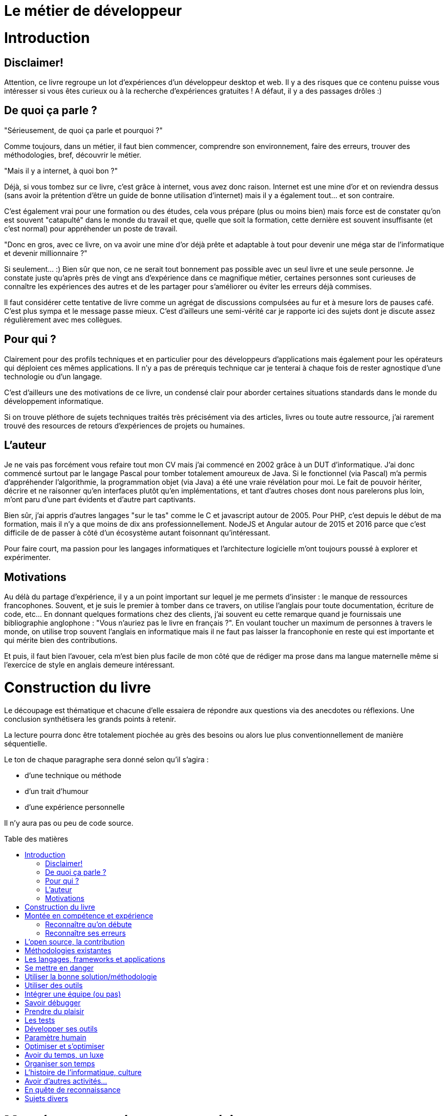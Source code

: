 = Le métier de développeur
:toc: macro
:toc-title: Table des matières
:toclevels: 9

# Introduction

## Disclaimer!

Attention, ce livre regroupe un lot d'expériences d'un développeur desktop et web. Il y a des risques que ce contenu puisse vous intéresser si vous êtes curieux ou à la recherche d'expériences gratuites ! A défaut, il y a des passages drôles :)

## De quoi ça parle ?

"Sérieusement, de quoi ça parle et pourquoi ?"

Comme toujours, dans un métier, il faut bien commencer, comprendre son environnement, faire des erreurs, trouver des méthodologies, bref, découvrir le métier.

"Mais il y a internet, à quoi bon ?"

Déjà, si vous tombez sur ce livre, c'est grâce à internet, vous avez donc raison. Internet est une mine d'or et on reviendra dessus (sans avoir la prétention d'être un guide de bonne utilisation d'internet) mais il y a également tout... et son contraire.

C'est également vrai pour une formation ou des études, cela vous prépare (plus ou moins bien) mais force est de constater qu'on est souvent "catapulté" dans le monde du travail et que, quelle que soit la formation, cette dernière est souvent insuffisante (et c'est normal) pour appréhender un poste de travail.

"Donc en gros, avec ce livre, on va avoir une mine d'or déjà prête et adaptable à tout pour devenir une méga star de l'informatique et devenir millionnaire ?"

Si seulement... :) Bien sûr que non, ce ne serait tout bonnement pas possible avec un seul livre et une seule personne. Je constate juste qu'après près de vingt ans d'expérience dans ce magnifique métier, certaines personnes sont curieuses de connaître les expériences des autres et de les partager pour s'améliorer ou éviter les erreurs déjà commises.

Il faut considérer cette tentative de livre comme un agrégat de discussions compulsées au fur et à mesure lors de pauses café. C'est plus sympa et le message passe mieux. C'est d'ailleurs une semi-vérité car je rapporte ici des sujets dont je discute assez régulièrement avec mes collègues.


## Pour qui ?

Clairement pour des profils techniques et en particulier pour des développeurs d'applications mais également pour les opérateurs qui déploient ces mêmes applications. Il n'y a pas de prérequis technique car je tenterai à chaque fois de rester agnostique d'une technologie ou d'un langage.

C'est d'ailleurs une des motivations de ce livre, un condensé clair pour aborder certaines situations standards dans le monde du développement informatique.

Si on trouve pléthore de sujets techniques traités très précisément via des articles, livres ou toute autre ressource, j'ai rarement trouvé des resources de retours d'expériences de projets ou humaines.

## L'auteur

Je ne vais pas forcément vous refaire tout mon CV mais j'ai commencé en 2002 grâce à un DUT d'informatique. J'ai donc commencé surtout par le langage Pascal pour tomber totalement amoureux de Java. Si le fonctionnel (via Pascal) m'a permis d'appréhender l'algorithmie, la programmation objet (via Java) a été une vraie révélation pour moi. Le fait de pouvoir hériter, décrire et ne raisonner qu'en interfaces plutôt qu'en implémentations, et tant d'autres choses dont nous parelerons plus loin, m'ont paru d'une part évidents et d'autre part captivants.

Bien sûr, j'ai appris d'autres langages "sur le tas" comme le C et javascript autour de 2005. Pour PHP, c'est depuis le début de ma formation, mais il n'y a que moins de dix ans professionnellement. NodeJS et Angular autour de 2015 et 2016 parce que c'est difficile de de passer à côté d'un écosystème autant foisonnant qu'intéressant.

Pour faire court, ma passion pour les langages informatiques et l'architecture logicielle m'ont toujours poussé à explorer et expérimenter.

## Motivations

Au délà du partage d'expérience, il y a un point important sur lequel je me permets d'insister : le manque de ressources francophones. Souvent, et je suis le premier à tomber dans ce travers, on utilise l'anglais pour toute documentation, écriture de code, etc... En donnant quelques formations chez des clients, j'ai souvent eu cette remarque quand je fournissais une bibliographie anglophone : "Vous n'auriez pas le livre en français ?". En voulant toucher un maximum de personnes à travers le monde, on utilise trop souvent l'anglais en informatique mais il ne faut pas laisser la francophonie en reste qui est importante et qui mérite bien des contributions.

Et puis, il faut bien l'avouer, cela m'est bien plus facile de mon côté que de rédiger ma prose dans ma langue maternelle même si l'exercice de style en anglais demeure intéressant.


# Construction du livre

Le découpage est thématique et chacune d'elle essaiera de répondre aux questions via des anecdotes ou réflexions. Une conclusion synthétisera les grands points à retenir.

La lecture pourra donc être totalement piochée au grès des besoins ou alors lue plus conventionnellement de manière séquentielle.

Le ton de chaque paragraphe sera donné selon qu'il s'agira :

* d'une technique ou méthode
* d'un trait d'humour
* d'une expérience personnelle

Il n'y aura pas ou peu de code source.


toc::[]


# Montée en compétence et expérience

## Reconnaître qu'on débute

*Qu'est-ce que je suis bon !*

Je le dis maintenant depuis plusieurs années, qu'est ce qu'on se sent bon quand on n'y connait rien ! Si en plus on a le loisir de travailler dans une petite équipe et qu'on est le seul curieux mais on est vraiment le meilleur !

On est le seul geek de la (petite boîte), on utilise les seules technos (donc les meilleures) qu'on connaisse, etc... Mais qu'est ce que je suis bon !

Voilà le premier écueil du début : se rendre compte rapidement de l'inexpérience qu'on a (c'est normal, on débute).

Je ne dis pas qu'il faut se flageller quotidiennement en avouant sa médiocrité mais il faut en être conscient.

Il ne faut pas pour autant se sentir nul et ne pas avoir confiance en soi. C'est toute la difficulté du débutant surtout que chaque être humain est unique. Les niveaux et les talents ne sont pas les mêmes.

EXPÉRIENCE : J'ai connu en vrac :

* des débutants qui comprennent très vite et exécutent très vite
* des débutants qui ne comprennent rien et ne disent rien
* des débutants très sûrs d'eux mais qui finalement ne font que des bêtises ou n'écoutent personne
* des débutants lents
* des débutants non investis
* ...

La liste est très longue et les combinaisons infinies.

La capacité d'identifier la catégorie de débutant (comme d'employé d'ailleurs) à laquelle on appartient est une capacité à part entière mais il faut déjà commencer par se poser la question : *Quel type de débutant je suis ou j'ai été ?*.

C'est d'ailleurs une question fondamentale qu'il faudra vous adresser régulièrement : *Quel employé suis-je ?*.

Je ne veux pas trop rentrer dans de la psychologie d'entreprise mais identifiez vos capacités, mieux vous connaître permettra de faire de meilleurs choix ou d'avoir un meilleur comportement. Normalement, les appréciations scolaires peuvent être un indice.

*Elève qui a des capacités mais qui ne les exploite pas* signifie *Au boulot !*.

*Elève en difficulté mais qui fait des efforts* montre que vous êtes travailleur.

Cette question, vous pouvez la poser à votre entourage, idéalement pas à vos collègues de bureau, afin d'avoir un regard extérieur sur votre personnalité.

Attention toutefois, si vous êtes le chouchou de la famille, vu comme le petit génie et que vous vous considérez à tort comme un cador du code lors de vos premières années, la désillusion, si désillusion il y a, risque d'être assez terrible.


HUMOUR : "Bon en gros, tu ne nous apprends rien, tu nous dis, connais-toi toi-même et encore, c'est difficile car l'entourage ou nous-même pouvons avoir une vision biaisée de nos capacités !".

La seule chose que je dis, c'est de découvrir assez rapidement ses capacités pour pouvoir ensuite se positionner et éviter de se sur-évaluer, si c'est le cas.

SYNTHÈSE : On commence, il faut donc essayer de se connaître soi-même dans le monde du travail et sur un poste particulier. Ne pas se sur-évaluer ni-même se sous-évaluer. Après tout, on débute !

## Reconnaître ses erreurs

Quel que soit votre profil ou catégorie d'employé (cf paragraphe précédent), ne pas savoir reconnaître vos erreurs sera un frein important dans le long apprentissage qu'est  la pratique d'un métier. Je dis bien un frein, n'y voyons pas une impasse, sauf pour les plus têtus.

Au début, c'est d'autant plus dur qu'on a du mal à distinguer ce qui est "bien" ou pas dans notre activité quotidienne.

Mais voici plusieurs exemples pour illustrer ce sentiment de refus de reconnaître ses erreurs.

Lorsqu'on réalise une première livraison ou un recettage, même interne, d'une application, on peut se rendre compte qu'une fonctionnalité que vous avez développée ne marche pas. Je vous vois déjà sourire, c'est expérience n'est jamais arrivée ! C'est difficile de ne pas reconnaître ses erreurs mais on peut souvent être tentée de minimiser ou de trouver d'autres excuses :
* "Ca devait être testé par telle autre équipe" = mauvaise foi ou fainéantise
* "Sur ma machine, ça marche", très usuelle = tests pas assez poussés ou environnement différent

La vraie réponse applicable est souvent : "Oui, j'ai fait de la merde". Certes très familière mais assez réaliste.

Il faut donc faire un véritable "post mortem" de la situation, il n'y a pas de honte à avoir, surtout quand on débute. Cela peut être déstabilisant et être un coup dur pour l'amour propre mais autant le dire tout de suite, quand tout va bien, on n'apprend pas grand chose.

Il va sans dire que dans le monde professionnel, comme dans tout groupe ou toute société, une hypocrisie sociale est de rigueur. Selon la relation avec l'équipe ou encore le client, il peut être difficile d'être aussi franc.

HUMOUR, il y a d'ailleurs une sur-utilisation de la "bévue" du débutant dans nos entreprises. Je dirais que "bizarrement", ce ne sont pas nos ingénieurs expérimentés qui ont fait une "bourde" mais le petit stagiaire inexpérimenté... Il est en effet difficile d'avouer qu'une équipe d'experts puissent être à l'origine d'une situation délicate.

Il faut donc au moins s'avouer intérieurement son erreur mais surtout trouver la "parade" pour éviter que cette même erreur ne se reproduise trop souvent. L'erreur fait partie de l'apprentissage. Si une personne vous semble infaillible, soit elle cache bien ses erreurs, soit elle a su mettre à profit l'expérience des erreurs qu'elle a commises. Mais elle en commettra d'autres.

Car oui, l'expérience n'est pas une check list immuable à apprendre par coeur, elle évolue avec le temps et l'expérience.

Dans le monde du développeur, les erreurs peuvent être nombreuses mais il y a des "classiques". Un excès de confiance, une erreur d'inattention ou de fainéantise en sont souvent à l'origine.

Et la réponse la plus souvent à apporter est un jeu de tests efficaces, point que nous aborderons dans les tests (TODO).

SYNTHÈSE :
* reconnaître ses erreurs
* mettre en place un processus pour éviter de la reproduire



* l'expérience peut nous jouer des tours
* ce qui marche chez l'un mais pas chez l'autre
* évolution du développeur et place du développeur
    * utiliser des technos mises en place
    * être critique, voir les avantages, inconvénients
    * choisir, mettre en place des solutions

# L'open source, la contribution

* un meilleur code
* vision produit vs client


# Méthodologies existantes

* sans faire un état de l'art
* les classiques DRY, etc... mais qui n'aident pas tant que ça, exemple, la factorisation pouvant induire de la difficulté
* patterns et anti-patterns
* mais sinon, y a des vraies méthodes ? Cf éducation nationale et "lis ta leçon"
* commencer par le cas général et "complexifier" le code

# Les langages, frameworks et applications

* les connaître c'est bien, se les approprier, c'est mieux
* on choisit celui qu'on maîtrise mais pas forcément le plus adapté (exemple sycloe)
* se faire plaisir oui, mais doit rester utile, utilisable et maintenable

# Se mettre en danger

* bases oui, apprentissage continu, oh que oui !
* sortir de sa zone de confort comme vim et ses plugins
* curiosité
* apprendre ou affiner des techniques
* s'intéresser aux autres projets ou technos

# Utiliser la bonne solution/méthodologie

* Savoir aborder un sujet, une problématique
* renvoi au langage
* architecture
* répétitif?



# Utiliser des outils

* connaître son OS
* son éditeur ou ses éditeurs et plugins
* snippets, macros
* git/vim/linux/tmux a changé ma vie !
* espace de travail

# Intégrer une équipe (ou pas)

* mais un jour il faudra

# Savoir débugger

* lire un log
* comprendre le problème
* technique de l'entonnoir
* ne pas avoir peur de regarder un code qu'on n'a pas développé

# Prendre du plaisir

...  mais ne pas oublier les spécifications et contraintes

# Les tests

# Développer ses outils

* c'est encore plus fun
* on comprend mieux la difficulté de créer un bon outil

# Paramètre humain

* en parler
* rassurer
* impliquer
* une réunion ou une personne peut ruiner les efforts de tout un projet
* trouver ceux qui ont la réponse, "ceux du bout du couloir"

# Optimiser et s'optimiser

* éviter les itérations livraison, retours au développement
* éviter les erreurs bêtes, typos, inattention, utilité des tests (encore...)
* facteurs de motivation
* workflow de travail selon son poste, activités

# Avoir du temps, un luxe

Développer pour un client vs développer un framework/produit

# Organiser son temps

* Pomodoro
* Dédier une journée à un sujet (cf Elon Musk)
* aimer se perdre ou optimiser ?

# L'histoire de l'informatique, culture

# Avoir d'autres activités...

... pour développer ses factultés

* parallèle avec la pratique d'un instrument
* d'autres langues
* le sport


# En quête de reconnaissance

* instrospection

* article de Vlad, java champion
    * travail
    * media, contribution
    * talent d'écriture, transmission

* blog, différence entre tips/liens et articles (blougi/boulga si centres d'intérêts différents)
    * investissement en temps, rédaction d'un livre technique
    * sujets divers ou spécifiques

# Sujets divers

* Faut-il être geek ?
* expert vs anti expert
* les études vs l'expérience
